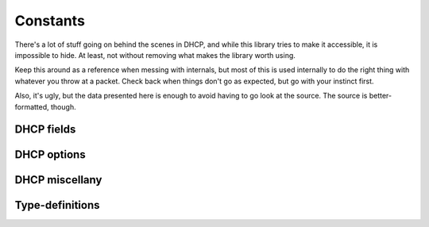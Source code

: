 Constants
=========
There's a lot of stuff going on behind the scenes in DHCP, and while this
library tries to make it accessible, it is impossible to hide. At least, not
without removing what makes the library worth using.

Keep this around as a reference when messing with internals, but most of this is
used internally to do the right thing with whatever you throw at a packet.
Check back when things don't go as expected, but go with your instinct first.

Also, it's ugly, but the data presented here is enough to avoid having to go
look at the source. The source is better-formatted, though.

.. module:: dhcp_types.constants

DHCP fields
-----------
.. autodata:: FIELD_OP

.. autodata:: FIELD_HTYPE

.. autodata:: FIELD_HLEN

.. autodata:: FIELD_HOPS

.. autodata:: FIELD_XID

.. autodata:: FIELD_SECS

.. autodata:: FIELD_FLAGS

.. autodata:: FIELD_CIADDR

.. autodata:: FIELD_YIADDR

.. autodata:: FIELD_SIADDR

.. autodata:: FIELD_GIADDR

.. autodata:: FIELD_CHADDR

.. autodata:: FIELD_SNAME

.. autodata:: FIELD_FILE

.. autodata:: DHCP_FIELDS
    :annotation:
        
.. autodata:: DHCP_FIELDS_SPECS
    :annotation:

.. autodata:: DHCP_FIELDS_TYPES

DHCP options
------------
.. autodata:: DHCP_OPTIONS_TYPES

.. autodata:: DHCP_OPTIONS

.. autodata:: DHCP_OPTIONS_REVERSE
    :annotation:

DHCP miscellany
---------------
.. autodata:: DHCP_OP_NAMES

.. autodata:: DHCP_TYPE_NAMES

.. autodata:: MAGIC_COOKIE
    :annotation:

.. autodata:: MAGIC_COOKIE_ARRAY
    :annotation:
    
Type-definitions
----------------
.. autodata:: TYPE_IPV4

.. autodata:: TYPE_IPV4_PLUS

.. autodata:: TYPE_IPV4_MULT

.. autodata:: TYPE_BYTE

.. autodata:: TYPE_BYTE_PLUS

.. autodata:: TYPE_STRING

.. autodata:: TYPE_BOOL

.. autodata:: TYPE_INT

.. autodata:: TYPE_INT_PLUS

.. autodata:: TYPE_LONG

.. autodata:: TYPE_LONG_PLUS

.. autodata:: TYPE_IDENTIFIER

.. autodata:: TYPE_NONE
